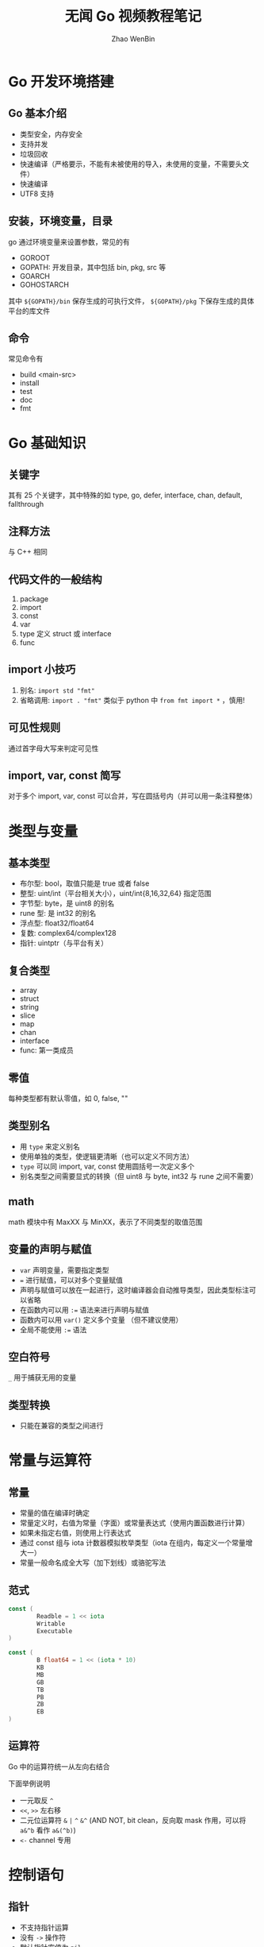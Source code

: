 #+TITLE: 无闻 Go 视频教程笔记
#+AUTHOR: Zhao WenBin

* Go 开发环境搭建

** Go 基本介绍

- 类型安全，内存安全
- 支持并发
- 垃圾回收
- 快速编译（严格要示，不能有未被使用的导入，未使用的变量，不需要头文件）
- 快速编译
- UTF8 支持

** 安装，环境变量，目录

go 通过环境变量来设置参数，常见的有

- GOROOT
- GOPATH: 开发目录，其中包括 bin, pkg, src 等
- GOARCH
- GOHOSTARCH

其中 =${GOPATH}/bin= 保存生成的可执行文件， =${GOPATH}/pkg= 下保存生成的具体平台的库文件

** 命令

常见命令有

- build <main-src>
- install
- test
- doc
- fmt

* Go 基础知识

** 关键字

其有 25 个关键字，其中特殊的如 type, go, defer, interface, chan, default, fallthrough

** 注释方法

与 C++ 相同

** 代码文件的一般结构

1. package
2. import
3. const
4. var
5. type 定义 struct 或 interface
6. func

** import 小技巧

1. 别名:  ~import std "fmt"~
2. 省略调用:  ~import . "fmt"~  类似于 python 中 =from fmt import *= ，慎用!

** 可见性规则

通过首字母大写来判定可见性

** import, var, const 简写

对于多个 import, var, const 可以合并，写在圆括号内（并可以用一条注释整体）

* 类型与变量

** 基本类型

- 布尔型: bool，取值只能是 true 或者 false
- 整型: uint/int（平台相关大小），uint/int{8,16,32,64} 指定范围
- 字节型: byte，是 uint8 的别名
- rune 型: 是 int32 的别名
- 浮点型: float32/float64
- 复数: complex64/complex128
- 指针: uintptr（与平台有关）

** 复合类型

- array
- struct
- string
- slice
- map
- chan
- interface
- func: 第一类成员

** 零值

每种类型都有默认零值，如 0, false, ""

** 类型别名

- 用 =type= 来定义别名
- 使用单独的类型，使逻辑更清晰（也可以定义不同方法）
- =type= 可以同 import, var, const 使用圆括号一次定义多个
- 别名类型之间需要显式的转换（但 uint8 与 byte, int32 与 rune 之间不需要）

** math

math 模块中有 MaxXX 与 MinXX，表示了不同类型的取值范围

** 变量的声明与赋值

- =var= 声明变量，需要指定类型
- ~=~ 进行赋值，可以对多个变量赋值
- 声明与赋值可以放在一起进行，这时编译器会自动推导类型，因此类型标注可以省略
- 在函数内可以用 ~:=~ 语法来进行声明与赋值
- 函数内可以用 =var()= 定义多个变量 （但不建议使用）
- 全局不能使用 ~:=~ 语法

** 空白符号

=_= 用于捕获无用的变量

** 类型转换

- 只能在兼容的类型之间进行

* 常量与运算符

** 常量

- 常量的值在编译时确定
- 常量定义时，右值为常量（字面）或常量表达式（使用内置函数进行计算）
- 如果未指定右值，则使用上行表达式
- 通过 const 组与 iota 计数器模拟枚举类型（iota 在组内，每定义一个常量增大一）
- 常量一般命名成全大写（加下划线）或骆驼写法

** 范式

#+BEGIN_SRC go
const (
        Readble = 1 << iota
        Writable
        Executable
)

const (
        B float64 = 1 << (iota * 10)
        KB
        MB
        GB
        TB
        PB
        ZB
        EB
)
#+END_SRC

** 运算符

Go 中的运算符统一从左向右结合

下面举例说明

- 一元取反 =^=
- =<<=, =>>= 左右移
- 二元位运算符 =&= =|= =^= =&^= (AND NOT, bit clean，反向取 mask 作用，可以将 =a&^b= 看作 =a&(^b)=)
- =<-= channel 专用

* 控制语句

** 指针

- 不支持指针运算
- 没有 =->= 操作符
- 默认指针空值为 =nil=
- 用 =&= 取址，用 =*= 解引用
- =++=, =--= 为语句（statement），而非表达式（expression）


** 判断 if

- 条件不用加括号
- 支持一个初始化表达式（值作用域限定在 if 块中）
- ={= 必须与 if 放在同一行

** 循环语句

1. ~for {}~
2. ~for a < 3 {}~
3. ~for i := 0; i < 10; i++~

** switch 语句

- 可以用任何类型和表达式作分支
- 支持初始化表达式（同 if）
- 不用为每个 case 作 break，相反应该加入 fallthrough 如果不需要跳出

例子如下

#+BEGIN_SRC go
switch a {
  case 0: fmt.Println("0")
  case 1: fmt.Println("1")
  default: fmt.Println("other")
}

switch {
  case a < 0: fmt.Println("invalid")
  case a < 10: fmt.Println("good")
  default: fmt.Println("too large")
}
#+END_SRC

** 跳转语句（goto, continue, break)

continue 和 break 均支持标签（label），将跳转到与标签同级的循环中

* 数组 Array

Go 的数组类型由元素类型（type）和长度（n）构成。不同于 C 或其它语言，Go 的数组是值类型，意味着做为参数传递时，会进行拷贝。

同类型数组对象，可以用 ~==~ 和 ~!=~ 进行比较，可以用 ~=~ 进行赋值（拷贝）

** 数组指针

- 可以用 =new([10]int)= 来创建一个指向数组的指针
- 也可以引用数组的地址，生成一个数组的指针： ~var p *[100]int = &a~
- 无论数组本身，还是数组指针，都可以使用下标来索引内容，如 =p[99]= 或 =a[10]=

** 指针的数组

表示数组的内容为指针

#+BEGIN_SRC go
a := 10
b := 10
c := [...]*int{&a, &b}
#+END_SRC

** 字面量

#+BEGIN_SRC go
a := [2]int{1}
b := [2]int{1,2}
c := [20]int{19:1}
d := [...]int{99:1}
e := [2][3]int{
  {1:1},
  {2:2},
}
// 多维数组第一维可以自动推导
f := [...][3]int{
  {1:1},
  {2:2},
}
#+END_SRC

* 切片 Slice

- 切片是对底层数组结构的引用类型（可以建立对同一数组的多个引用，也可以对切片建立新的引用切片）
- 做为变长数组的替代方案，关联到底层数组的全部或局部
- 对 slice 作切片（reslice），以 slice 切片为准，不能超出 cap 索引，否则会越界错误
- 除了类型和长度外，还有 cap 属性
- 通过 =make([]type, len, cap)= 来创建一个 slice
- =append(slice, e1, e2, ..., en)= 向 slice 添加元素，如果需要将扩容（一倍）
- 扩容将生成新的底层数组，涉及数据的拷贝，如果已经确定大小，可以预先放大 cap 容量
- =copy(dst, src []type)= 对索引进行拷贝
- 使用 ~c := a[:]~ 来生成完全的索引
- 指向同一个底层数组的的 slices 会相互影响，应小心 append 对底层数组的修改

* Map

类比于 python 中的 dict，要求 key 类型支持 ~==~ 和 ~!=~ 比较操作

** 创建方式

1. ~var m map[int]string = map[int]string{}~
2. ~m := make(map[int]string)~
3. ~m := map[int]string{1:"a"}~

** 访问与操作

- 通过 ~m[k] = x~ 来赋值
- 通过 ~a := m[k]~ 来取值，如果 k 不存在，返回空值
- 为了判定空值，有第二个返回值 ~a, ok := m[k]~ ，键不存在时，ok 返回 false
- map 的空值为 nil，要特别小心复杂类型的初始化，如 ~map[int]map[int]string~ 或 ~[]map[int]string~ 等

** for range

- 对于 slice，返回 index, ~for i, v := range slice~
- 对于 map, 返回 k, v, ~for k, v := range map~
- 注意 v 值是拷贝类型，在循环内修改 v 的内容是无效的

** 对 map 按 key 排序

思路是将 map 的 key 拷贝到相同长度的 slice 中，再用 sort.Ints 对 slice 排序（索引）

** 交换 key 和 value

#+BEGIN_SRC go
m := map[int]string{1:"a", 2:"b", 3:"c", 4:"d", 5:"e"}
n := map[string]int{}
for k, v := range m {
    n[v] = k
}
#+END_SRC

* 函数 function

** 特点

- 不支持嵌套、重载和默认参数
- 无需声明原型
- 不定长度变参（例如 ~func(a ...int){}~ ）
- 多返回值
- 命名返回值参数（例如 ~func (a, b int, others ...int) (res int)~ ）
- 匿名函数（不能作为顶级函数）
- 闭包

** 值类型与引用类型

函数的参数分为值类型与引用类型，在函数内对引用类型进行修改，会影响到外界

常见的修改外界参数类型有：

1. 指针
2. map
3. slice
4. chan

** defer 与 panic/recover

Go 中没有 Java 一样的异常机制，使用 panic/recover 原语来处理错误

panic 可以在任何地方触发，而 recover 只有在 defer 中才能调用

defer 相当于 OO 中的析构函数，有以下特点：
- 按调用的相反顺序执行
- 常用于资源清理和 panic recover
- 调用时生成闭包，保存当前变量
- 即使发生严重错误 (panic) 也会执行

panic/recover 的例子如下

#+BEGIN_SRC go
func main() {
        a()
        b()
        c()
}

func a() {
        fmt.Println("a")
}

func b() {
        defer func() {
                if err := recover(); err != nil {
                        fmt.Println("recover in b")
                }
        }()
        panic("panic in b")
}

func c() {
        fmt.Println("c")
}
#+END_SRC

** 闭包

#+BEGIN_SRC go
func main() {
        var fs = [4]func(){}

        for i := 0; i < 4; i++ {
                defer fmt.Println("defer i = ", i) // 0,1,2,3 ?
                defer func() { fmt.Println("defer_closure i = ", i) }() // 为 4
                fs[i] = func() { fmt.Println("closure i = ", i) }
        }

        for _, f := range fs {
                f()  // 首先打印，闭包中引用 i 对象，值为 4
        }
}
#+END_SRC

=defer i= 能正常输出，因为在定义 defer 时求值，对 i 按值进行拷贝

与之相反，闭包保留了 i 变量的地址，因此最后其值为 4

* 结构 struct

- 与 C 相似，go 中没有 class
- 支持指向自身的指针类型成员
- 支持匿名结构，可以在结构定义中嵌套定义结构
- 为值类型，可以进行 ~==~ 和 ~!=~ 比较
- 可以使用字面量进行初始化
- =(*a).x= 等价于 =a.x= ，即允许直接通过指针来读写结构成员
- 相同类型的成员可以进行直接拷贝赋值
- 结构中可以嵌入匿名字字段或结构，但字面量初始化需要小心
- 通过嵌入模拟继承，若嵌套结构中有同名，则不会提升该字段
- 多个同级嵌套结构中不能有同名字段

** 示例

#+BEGIN_SRC go
func main() {
        t2 := Teacher{Person{"haah", 19}, "math", 30}
        t3 := Teacher{Person: Person{"haa", 18}}
        fmt.Println(t2, t3, t2.Age, t2.Person.Age)
}

type Person struct {
        Name string
        Age  int
}

type Teacher struct {
        Person
        Title string
        Age   int
}
#+END_SRC





* 方法 method

- 语法上类似于函数定义，多了一个 Receiver 对象
- Receiver 对象可以按指针（引用）传递，也可以按值传递。看是否要修改，或是否为了减少拷贝
- 任何类型都可以添加方法，但方法必须和类型定义位于同一个包（实际上不能为 int 添加方法）
- 别名定义不会复制方法
- 方法也可以写成 method express 形式，如 =(*TZ)Print(&z)=
- 方法也有嵌套提升特性，同结构体嵌套
- 方法内可以访问私有变量（因为位于同一 package 内，可见性由 package 和控制）

* 接口 interface

- 定义了一组函数的签名集合，没有实现
- 相对于 Java/C++ 中的继承实现，称为 structural typing
- 类似于动态语言中的鸭子类型
- 同 struct 一样，支持嵌入接口，支持匿名字段
- 可以使用空接口 ( =interface{}= ) 来实现通用容器
- 对象可以被转换为接口（拷贝）
- 接口之间可以由具体向抽象转换
- 在函数调用时，不需要显式转换，只要对象符合 interface 即可
- 在函数内，可以进行类型判断，如 ~if pc,ok := usb.(PhoneConnector); ok {...}~
- type switch 语法，提供了更简单的类型多态处理方式： ~switch v := usb.(type) {case Type: xxx; ...}~
- 空接口，只有其存储类型和对象均为 nil 时，才等于 nil
- Go 接口称为非入侵式接口，无有 Java/C++ 中的继承关系

* 反射 reflect

reflect 库提供了相关函数，可以从对象中获取相关的结构类型信息。常配合 =interface{}= 来使用。在不确定类型的情况下使用对象，或提供更复杂的对象社会问题

** 常用方法

- =TypeOf= : 取类型
- =ValueOf=
- =TypeOf().Kind()=
- =Elem()=
- =Elem().SetInt()=
- =reflect.Ptr=
- =Elem().CanSet()=
- =FieldByIndex= （相当于 clojure =get-in= ）, =FieldByName=, =MethodByIndex=, =MethodByName=
- =reflect.Value()=

** TODO 示例

* 常用库

** strconv

- Itoa 转换数字到字符串

** math

- MaxXX, MinXX 记录类型的取值范围

** sort

- =sort.Ints=

* 问题

自问自答，不一定正确

** TODO 类型转换是静态的？还是动态的？有没有开销

** =string= 与 =[]byte= 与 =[]rune= 的关系

#+BEGIN_SRC go
package main

import (
	"fmt"
)

func main() {
	s := "I❤学习"

	// len return the []byte size
	fmt.Println(len(s))

	// range iterates over []rune, `i` is the offset of the rune
	for i, c := range s {
		fmt.Printf("%d: %c\n", i, c)
	}

	// to iterates over []byte, convert to []byte explicitly
	for i, b := range []byte(s) {
		fmt.Printf("%d: %v\n", i, b)
	}
}
#+END_SRC


** =[10]int= 与 =[]int= 的区别


#+BEGIN_SRC go
package main

import (
	"fmt"
)

func main() {
        // v is a array with type [10]int, whose length is 10
	v := [10]int{1, 2, 3}

        // s is a slice with type []int, whose length and capacity are both 3
	s := []int{1, 2, 3}
	fmt.Printf("%#v %T %d %d\n", v, v, len(v), cap(v))
	fmt.Printf("%#v %T %d %d\n", s, s, len(s), cap(s))
}
#+END_SRC

** TODO =[...]int{1,2,3}= 与 =[]int{1,2,3}= 的区别
** TODO ~for i := 0; i < len(a); i++~ 中 =len(a)= 是否会造成额外的开销

#+BEGIN_SRC go
package main

import (
	"fmt"
)

func main() {
	a := []int{1, 2, 3, 4, 5, 6, 7, 8}
	myLen := func(s []int) int {
		fmt.Println("tick")
		return len(s)
	}

        // myLen will be called multiple times
        // but it doesn't mean go will not optimize the `len(a)` if a has not been modified
	for i := 0; i < myLen(a); i++ {
		fmt.Println(a[i])
	}
}
#+END_SRC
* 外部链接

- Go 在谷歌：以软件工程为目的的语言设计
